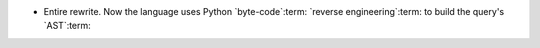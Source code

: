 - Entire rewrite.  Now the language uses Python `byte-code`:term: `reverse
  engineering`:term: to build the query's `AST`:term:
